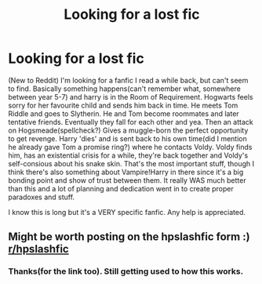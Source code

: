 #+TITLE: Looking for a lost fic

* Looking for a lost fic
:PROPERTIES:
:Author: Fanfic_lover45
:Score: 1
:DateUnix: 1595342423.0
:DateShort: 2020-Jul-21
:FlairText: What's That Fic?
:END:
(New to Reddit) I'm looking for a fanfic I read a while back, but can't seem to find. Basically something happens(can't remember what, somewhere between year 5-7) and harry is in the Room of Requirement. Hogwarts feels sorry for her favourite child and sends him back in time. He meets Tom Riddle and goes to Slytherin. He and Tom become roommates and later tentative friends. Eventually they fall for each other and yea. Then an attack on Hogsmeade(spellcheck?) Gives a muggle-born the perfect opportunity to get revenge. Harry 'dies' and is sent back to his own time(did I mention he already gave Tom a promise ring?) where he contacts Voldy. Voldy finds him, has an existential crisis for a while, they're back together and Voldy's self-consious about his snake skin. That's the most important stuff, though I think there's also something about Vampire!Harry in there since it's a big bonding point and show of trust between them. It really WAS much better than this and a lot of planning and dedication went in to create proper paradoxes and stuff.

I know this is long but it's a VERY specific fanfic. Any help is appreciated.


** Might be worth posting on the hpslashfic form :) [[/r/hpslashfic][r/hpslashfic]]
:PROPERTIES:
:Author: archive-of-our-hole
:Score: 1
:DateUnix: 1595358601.0
:DateShort: 2020-Jul-21
:END:

*** Thanks(for the link too). Still getting used to how this works.
:PROPERTIES:
:Author: Fanfic_lover45
:Score: 2
:DateUnix: 1595359148.0
:DateShort: 2020-Jul-21
:END:
